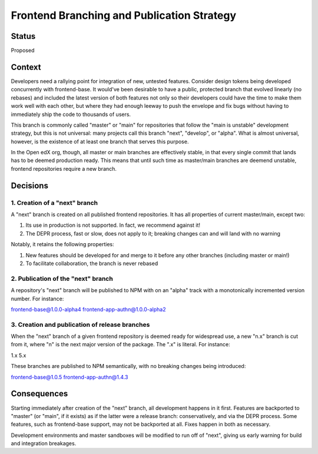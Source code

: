 Frontend Branching and Publication Strategy
===========================================

Status
------

Proposed

Context
-------

Developers need a rallying point for integration of new, untested features.
Consider design tokens being developed concurrently with frontend-base.  It
would've been desirable to have a public, protected branch that evolved
linearly (no rebases) and included the latest version of both features not only
so their developers could have the time to make them work well with each other,
but where they had enough leeway to push the envelope and fix bugs without
having to immediately ship the code to thousands of users.

This branch is commonly called "master" or "main" for repositories that follow
the "main is unstable" development strategy, but this is not universal: many
projects call this branch "next", "develop", or "alpha".  What is almost
universal, however, is the existence of at least one branch that serves this
purpose.

In the Open edX org, though, all master or main branches are effectively
stable, in that every single commit that lands has to be deemed production
ready.  This means that until such time as master/main branches are deemend
unstable, frontend repositories require a new branch.

Decisions
---------

1. Creation of a "next" branch
~~~~~~~~~~~~~~~~~~~~~~~~~~~~~~

A "next" branch is created on all published frontend repositories.  It has all
properties of current master/main, except two:

1. Its use in production is not supported.  In fact, we recommend against it!
2. The DEPR process, fast or slow, does not apply to it; breaking changes can
   and will land with no warning

Notably, it retains the following properties:

1. New features should be developed for and merge to it before any other
   branches (including master or main!)
2. To facilitate collaboration, the branch is never rebased 


2. Publication of the "next" branch
~~~~~~~~~~~~~~~~~~~~~~~~~~~~~~~~~~~

A repository's "next" branch will be published to NPM with on an "alpha" track
with a monotonically incremented version number.  For instance:

frontend-base@1.0.0-alpha4
frontend-app-authn@1.0.0-alpha2


3. Creation and publication of release branches
~~~~~~~~~~~~~~~~~~~~~~~~~~~~~~~~~~~~~~~~~~~~~~~

When the "next" branch of a given frontend repository is deemed ready for
widespread use, a new "n.x" branch is cut from it, where "n" is the next major
version of the package.  The ".x" is literal.  For instance:

1.x
5.x

These branches are published to NPM semantically, with no breaking changes
being introduced:

frontend-base@1.0.5
frontend-app-authn@1.4.3

Consequences
------------

Starting immediately after creation of the "next" branch, all development
happens in it first.  Features are backported to "master" (or "main", if it
exists) as if the latter were a release branch: conservatively, and via the
DEPR process.  Some features, such as frontend-base support, may not be
backported at all.  Fixes happen in both as necessary.

Development environments and master sandboxes will be modified to run off of
"next", giving us early warning for build and integration breakages.
